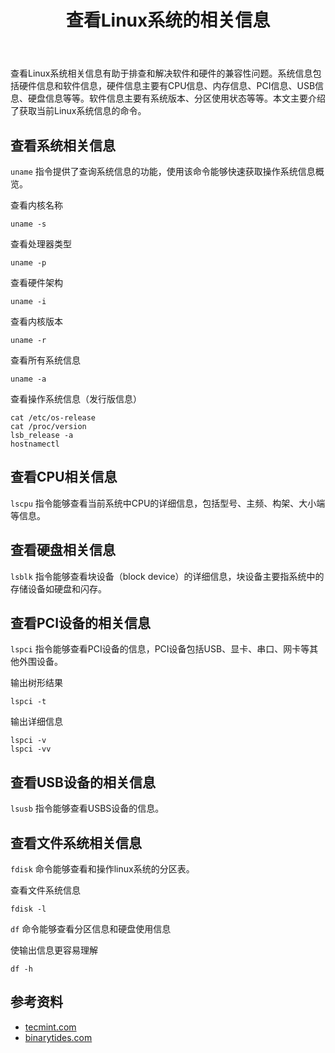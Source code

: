 #+BEGIN_COMMENT
.. title: 查看Linux系统的相关信息
.. slug: check-system-information-on-linux
.. date: 2018-06-20 10:30:50 UTC+08:00
.. tags: linux
.. category: linux
.. link:
.. description:
.. type: text
#+END_COMMENT

#+TITLE: 查看Linux系统的相关信息

查看Linux系统相关信息有助于排查和解决软件和硬件的兼容性问题。系统信息包括硬件信息和软件信息，硬件信息主要有CPU信息、内存信息、PCI信息、USB信息、硬盘信息等等。软件信息主要有系统版本、分区使用状态等等。本文主要介绍了获取当前Linux系统信息的命令。

** 查看系统相关信息
=uname= 指令提供了查询系统信息的功能，使用该命令能够快速获取操作系统信息概览。

查看内核名称
#+BEGIN_SRC shell
uname -s
#+END_SRC

查看处理器类型
#+BEGIN_SRC shell
uname -p
#+END_SRC

查看硬件架构
#+BEGIN_SRC shell
uname -i
#+END_SRC

查看内核版本
#+BEGIN_SRC shell
uname -r
#+END_SRC

查看所有系统信息
#+BEGIN_SRC shell
uname -a
#+END_SRC

查看操作系统信息（发行版信息）
#+BEGIN_SRC shell
cat /etc/os-release
cat /proc/version
lsb_release -a
hostnamectl
#+END_SRC

** 查看CPU相关信息
=lscpu= 指令能够查看当前系统中CPU的详细信息，包括型号、主频、构架、大小端等信息。

** 查看硬盘相关信息
=lsblk= 指令能够查看块设备（block device）的详细信息，块设备主要指系统中的存储设备如硬盘和闪存。

** 查看PCI设备的相关信息
=lspci= 指令能够查看PCI设备的信息，PCI设备包括USB、显卡、串口、网卡等其他外围设备。

输出树形结果
#+BEGIN_SRC shell
lspci -t
#+END_SRC

输出详细信息
#+BEGIN_SRC shell
lspci -v
lspci -vv
#+END_SRC

** 查看USB设备的相关信息
=lsusb= 指令能够查看USBS设备的信息。

** 查看文件系统相关信息
=fdisk= 命令能够查看和操作linux系统的分区表。

查看文件系统信息
#+BEGIN_SRC shell
fdisk -l
#+END_SRC

=df= 命令能够查看分区信息和硬盘使用信息

使输出信息更容易理解
#+BEGIN_SRC shell
df -h
#+END_SRC

** 参考资料
- [[https://www.tecmint.com/commands-to-collect-system-and-hardware-information-in-linux/][tecmint.com]]
- [[https://www.binarytides.com/linux-commands-hardware-info/][binarytides.com]]
